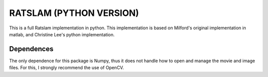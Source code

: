 ========================
RATSLAM (PYTHON VERSION)
========================

This is a full Ratslam implementation in python. This implementation is based 
on Milford's original implementation in matlab, and Christine Lee's python 
implementation.


Dependences
-----------

The only dependence for this package is Numpy, thus it does not handle how
to open and manage the movie and image files. For this, I strongly recommend 
the use of OpenCV.
